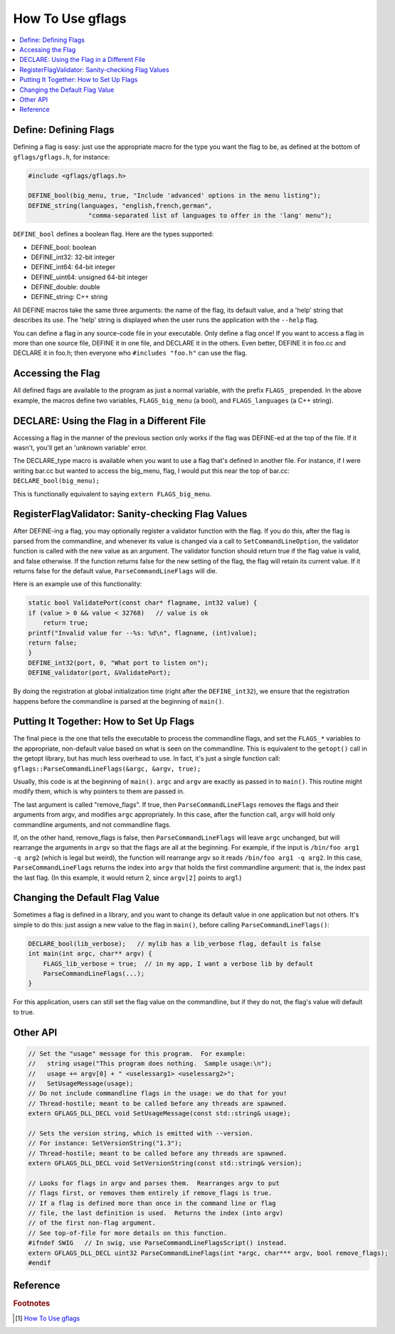 How To Use gflags
=================

.. contents::
    :local:

Define: Defining Flags
----------------------

Defining a flag is easy: just use the appropriate macro for the type you want the flag to be, as defined at the bottom of ``gflags/gflags.h``,
for instance:

.. code-block:: cpp


    #include <gflags/gflags.h>

    DEFINE_bool(big_menu, true, "Include 'advanced' options in the menu listing");
    DEFINE_string(languages, "english,french,german",
                    "comma-separated list of languages to offer in the 'lang' menu");

``DEFINE_bool`` defines a boolean flag. Here are the types supported:

* DEFINE_bool: boolean
* DEFINE_int32: 32-bit integer
* DEFINE_int64: 64-bit integer
* DEFINE_uint64: unsigned 64-bit integer
* DEFINE_double: double
* DEFINE_string: C++ string

All DEFINE macros take the same three arguments: the name of the flag, its default value, and a 'help' string that describes its use. 
The 'help' string is displayed when the user runs the application with the ``--help`` flag.

You can define a flag in any source-code file in your executable. Only define a flag once! 
If you want to access a flag in more than one source file, DEFINE it in one file, and DECLARE it in the others. 
Even better, DEFINE it in foo.cc and DECLARE it in foo.h; then everyone who ``#includes "foo.h"`` can use the flag.

Accessing the Flag
------------------

All defined flags are available to the program as just a normal variable, with the prefix ``FLAGS_`` prepended. 
In the above example, the macros define two variables, ``FLAGS_big_menu`` (a bool), and ``FLAGS_languages`` (a C++ string).

DECLARE: Using the Flag in a Different File
-------------------------------------------

Accessing a flag in the manner of the previous section only works if the flag was DEFINE-ed at the top of the file. 
If it wasn't, you'll get an 'unknown variable' error.

The DECLARE_type macro is available when you want to use a flag that's defined in another file. 
For instance, if I were writing bar.cc but wanted to access the big_menu, flag, 
I would put this near the top of bar.cc: ``DECLARE_bool(big_menu);``

This is functionally equivalent to saying ``extern FLAGS_big_menu``.

RegisterFlagValidator: Sanity-checking Flag Values
--------------------------------------------------

After DEFINE-ing a flag, you may optionally register a validator function with the flag. If you do this, 
after the flag is parsed from the commandline, and whenever its value is changed via a call to ``SetCommandLineOption``, 
the validator function is called with the new value as an argument. The validator function should return true if the flag value is valid, 
and false otherwise. If the function returns false for the new setting of the flag, the flag will retain its current value. 
If it returns false for the default value, ``ParseCommandLineFlags`` will die.

Here is an example use of this functionality:

.. code-block:: cpp

    static bool ValidatePort(const char* flagname, int32 value) {
    if (value > 0 && value < 32768)   // value is ok
        return true;
    printf("Invalid value for --%s: %d\n", flagname, (int)value);
    return false;
    }
    DEFINE_int32(port, 0, "What port to listen on");
    DEFINE_validator(port, &ValidatePort);

By doing the registration at global initialization time (right after the ``DEFINE_int32``), 
we ensure that the registration happens before the commandline is parsed at the beginning of ``main()``.

Putting It Together: How to Set Up Flags
----------------------------------------

The final piece is the one that tells the executable to process the commandline flags, and set the ``FLAGS_*`` variables to the appropriate, 
non-default value based on what is seen on the commandline. This is equivalent to the ``getopt()`` call in the getopt library, but has much less overhead to use. 
In fact, it's just a single function call: ``gflags::ParseCommandLineFlags(&argc, &argv, true);``

Usually, this code is at the beginning of ``main()``. ``argc`` and ``argv`` are exactly as passed in to ``main()``. 
This routine might modify them, which is why pointers to them are passed in.

The last argument is called "remove_flags". If true, then ``ParseCommandLineFlags`` removes the flags and their arguments from argv, 
and modifies ``argc`` appropriately. In this case, after the function call, ``argv`` will hold only commandline arguments, and not commandline flags.

If, on the other hand, remove_flags is false, then ``ParseCommandLineFlags`` will leave ``argc`` unchanged, but will rearrange the arguments in ``argv`` 
so that the flags are all at the beginning. For example, if the input is ``/bin/foo arg1 -q arg2`` (which is legal but weird), 
the function will rearrange argv so it reads ``/bin/foo arg1 -q arg2``. In this case, ``ParseCommandLineFlags`` returns the index into ``argv`` 
that holds the first commandline argument: that is, the index past the last flag. (In this example, it would return 2, since ``argv[2]`` points to arg1.)

Changing the Default Flag Value
-------------------------------

Sometimes a flag is defined in a library, and you want to change its default value in one application but not others. 
It's simple to do this: just assign a new value to the flag in ``main()``, before calling ``ParseCommandLineFlags()``:

.. code-block:: cpp

    DECLARE_bool(lib_verbose);   // mylib has a lib_verbose flag, default is false
    int main(int argc, char** argv) {
        FLAGS_lib_verbose = true;  // in my app, I want a verbose lib by default
        ParseCommandLineFlags(...);
    }

For this application, users can still set the flag value on the commandline, but if they do not, the flag's value will default to true.

Other API
---------

.. code-block:: cpp

    // Set the "usage" message for this program.  For example:
    //   string usage("This program does nothing.  Sample usage:\n");
    //   usage += argv[0] + " <uselessarg1> <uselessarg2>";
    //   SetUsageMessage(usage);
    // Do not include commandline flags in the usage: we do that for you!
    // Thread-hostile; meant to be called before any threads are spawned.
    extern GFLAGS_DLL_DECL void SetUsageMessage(const std::string& usage);

    // Sets the version string, which is emitted with --version.
    // For instance: SetVersionString("1.3");
    // Thread-hostile; meant to be called before any threads are spawned.
    extern GFLAGS_DLL_DECL void SetVersionString(const std::string& version);

    // Looks for flags in argv and parses them.  Rearranges argv to put
    // flags first, or removes them entirely if remove_flags is true.
    // If a flag is defined more than once in the command line or flag
    // file, the last definition is used.  Returns the index (into argv)
    // of the first non-flag argument.
    // See top-of-file for more details on this function.
    #ifndef SWIG   // In swig, use ParseCommandLineFlagsScript() instead.
    extern GFLAGS_DLL_DECL uint32 ParseCommandLineFlags(int *argc, char*** argv, bool remove_flags);
    #endif

Reference
---------

.. rubric:: Footnotes

.. [#] `How To Use gflags <https://gflags.github.io/gflags/>`_